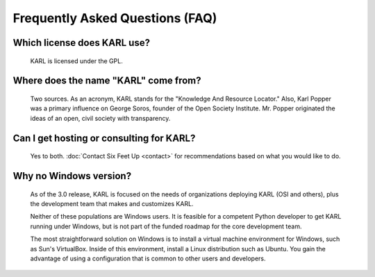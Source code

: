 Frequently Asked Questions (FAQ)
********************************

Which license does KARL use?
============================

  KARL is licensed under the GPL.

Where does the name "KARL" come from?
=====================================

  Two sources. As an acronym, KARL stands for the "Knowledge And Resource
  Locator." Also, Karl Popper was a primary influence on George Soros, founder
  of the Open Society Institute. Mr. Popper originated the ideas of an open,
  civil society with transparency.

Can I get hosting or consulting for KARL?
=========================================

  Yes to both. :doc:`Contact Six Feet Up <contact>` for recommendations based on what you
  would like to do.

Why no Windows version?
=======================

  As of the 3.0 release, KARL is focused on the needs of organizations deploying
  KARL (OSI and others), plus the development team that makes and customizes
  KARL.

  Neither of these populations are Windows users. It is feasible for a competent
  Python developer to get KARL running under Windows, but is not part of the
  funded roadmap for the core development team.

  The most straightforward solution on Windows is to install a virtual machine
  environment for Windows, such as Sun's VirtualBox. Inside of this environment,
  install a Linux distribution such as Ubuntu. You gain the advantage of using a
  configuration that is common to other users and developers.
